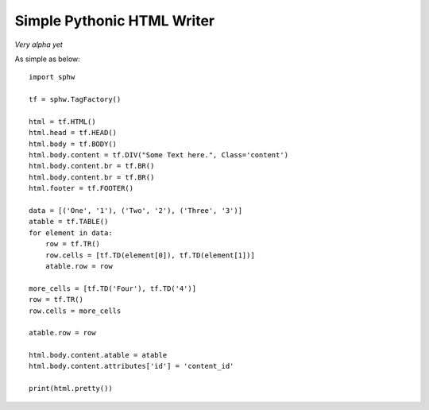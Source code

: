 Simple Pythonic HTML Writer
===========================

*Very alpha yet*

As simple as below::

    import sphw

    tf = sphw.TagFactory()

    html = tf.HTML()
    html.head = tf.HEAD()
    html.body = tf.BODY()
    html.body.content = tf.DIV("Some Text here.", Class='content')
    html.body.content.br = tf.BR()
    html.body.content.br = tf.BR()
    html.footer = tf.FOOTER()

    data = [('One', '1'), ('Two', '2'), ('Three', '3')]
    atable = tf.TABLE()
    for element in data:
        row = tf.TR()
        row.cells = [tf.TD(element[0]), tf.TD(element[1])]
        atable.row = row

    more_cells = [tf.TD('Four'), tf.TD('4')]
    row = tf.TR()
    row.cells = more_cells

    atable.row = row

    html.body.content.atable = atable
    html.body.content.attributes['id'] = 'content_id'

    print(html.pretty())


